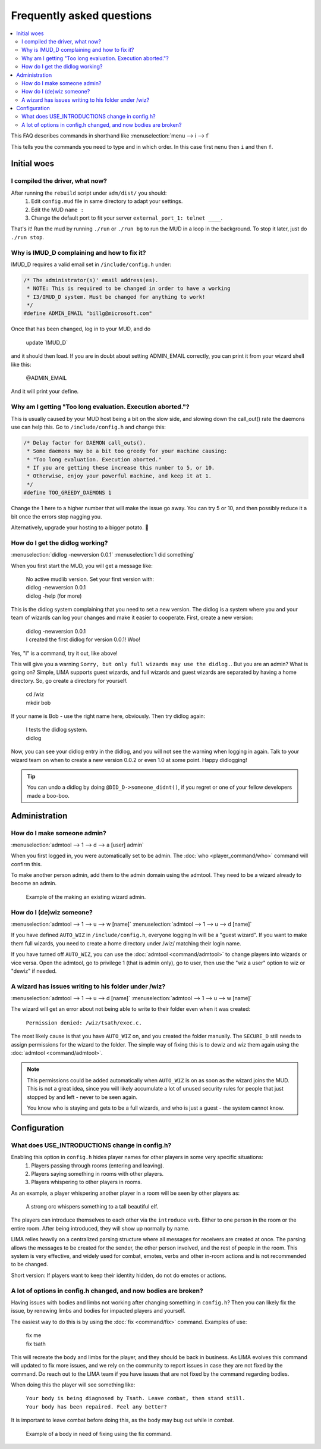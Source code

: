Frequently asked questions
==========================

.. contents::
   :local:

This FAQ describes commands in shorthand like
:menuselection:`menu --> i --> f` 

This tells you the commands you need to type and in which order. In this case first ``menu``
then ``i`` and then ``f``.

..
  Frequently asked questions should be questions that actually got asked.
  Formulate them as a question and an answer.
  Consider that the answer is best as a reference to another place in the documentation.

Initial woes
------------

I compiled the driver, what now?
~~~~~~~~~~~~~~~~~~~~~~~~~~~~~~~~

After running the ``rebuild`` script under ``adm/dist/`` you should:
   1. Edit ``config.mud`` file in same directory to adapt your settings.
   2. Edit the MUD ``name :``
   3. Change the default port to fit your server ``external_port_1: telnet ____``.

That's it! Run the mud by running ``./run`` or ``./run bg`` to run the MUD in a loop
in the background. To stop it later, just do ``./run stop``.


Why is IMUD_D complaining and how to fix it?
~~~~~~~~~~~~~~~~~~~~~~~~~~~~~~~~~~~~~~~~~~~~

IMUD_D requires a valid email set in ``/include/config.h`` under:

.. code-block:: c

   /* The administrator(s)' email address(es).
    * NOTE: This is required to be changed in order to have a working
    * I3/IMUD_D system. Must be changed for anything to work!
    */
   #define ADMIN_EMAIL "billg@microsoft.com"

Once that has been changed, log in to your MUD, and do 

   |  update \`IMUD_D\`

and it should then load. If you are in doubt about setting ADMIN_EMAIL correctly, you can
print it from your wizard shell like this:

   |  @ADMIN_EMAIL

And it will print your define.

Why am I getting "Too long evaluation. Execution aborted."?
~~~~~~~~~~~~~~~~~~~~~~~~~~~~~~~~~~~~~~~~~~~~~~~~~~~~~~~~~~~

This is usually caused by your MUD host being a bit on the slow side, and slowing down
the call_out() rate the daemons use can help this. Go to ``/include/config.h``
and change this:

.. code-block:: c

   /* Delay factor for DAEMON call_outs(). 
    * Some daemons may be a bit too greedy for your machine causing:
    * "Too long evaluation. Execution aborted."
    * If you are getting these increase this number to 5, or 10.
    * Otherwise, enjoy your powerful machine, and keep it at 1.
    */
   #define TOO_GREEDY_DAEMONS 1

Change the 1 here to a higher number that will make the issue go away. You can try
5 or 10, and then possibly reduce it a bit once the errors stop nagging you.

Alternatively, upgrade your hosting to a bigger potato. 🥔

How do I get the didlog working?
~~~~~~~~~~~~~~~~~~~~~~~~~~~~~~~~

:menuselection:`didlog -newversion 0.0.1`
:menuselection:`I did something`

When you first start the MUD, you will get a message like:

    |  No active mudlib version. Set your first version with:
    |  didlog -newversion 0.0.1
    |  didlog -help (for more)

This is the didlog system complaining that you need to set a new version. The didlog
is a system where you and your team of wizards can log your changes and make it easier
to cooperate. First, create a new version:

    |  didlog -newversion 0.0.1
    |  I created the first didlog for version 0.0.1! Woo!

Yes, "I" is a command, try it out, like above!

This will give you a warning ``Sorry, but only full wizards may use the didlog.``. 
But you are an admin? What is going on? Simple, LIMA supports guest wizards, and
full wizards and guest wizards are separated by having a home directory. So, 
go create a directory for yourself.

    |  cd /wiz
    |  mkdir bob

If your name is Bob - use the right name here, obviously. Then try didlog again:

    |  I tests the didlog system.
    |  didlog

Now, you can see your didlog entry in the didlog, and you will not see the warning
when logging in again. Talk to your wizard team on when to create a new version 0.0.2
or even 1.0 at some point. Happy didlogging!

.. tip::

    You can undo a didlog by doing ``@DID_D->someone_didnt()``, if you regret
    or one of your fellow developers made a boo-boo.

Administration
--------------

How do I make someone admin?
~~~~~~~~~~~~~~~~~~~~~~~~~~~~

:menuselection:`admtool --> 1 --> d --> a [user] admin`

When you first logged in, you were automatically set to be admin. The 
:doc:`who <player_command/who>` command will confirm this.

To make another person admin, add them to the admin domain using the admtool.
They need to be a wizard already to become an admin.

.. figure:: images/make_admin.png
  :width: 400
  :alt: Make someone admin.

  Example of the making an existing wizard admin.

How do I (de)wiz someone?
~~~~~~~~~~~~~~~~~~~~~

:menuselection:`admtool --> 1 --> u --> w [name]`
:menuselection:`admtool --> 1 --> u --> d [name]`

If you have defined ``AUTO_WIZ`` in ``/include/config.h``, everyone logging In
will be a "guest wizard". If you want to make them full wizards, you need to create
a home directory under /wiz/ matching their login name.

If you have turned off ``AUTO_WIZ``, you can use the :doc:`admtool <command/admtool>`
to change players into wizards or vice versa. Open the admtool, go to privilege 1 
(that is admin only), go to user, then use the "wiz a user" option to wiz or "dewiz"
if needed.

A wizard has issues writing to his folder under /wiz?
~~~~~~~~~~~~~~~~~~~~~~~~~~~~~~~~~~~~~~~~~~~~~~~~~~~~~

:menuselection:`admtool --> 1 --> u --> d [name]`
:menuselection:`admtool --> 1 --> u --> w [name]`

The wizard will get an error about not being able to write to their folder even when it was created:

   |  ``Permission denied: /wiz/tsath/exec.c.``

The most likely cause is that you have ``AUTO_WIZ`` on, and you created the folder manually.
The ``SECURE_D`` still needs to assign permissions for the wizard to the folder. The simple way
of fixing this is to dewiz and wiz them again using the :doc:`admtool <command/admtool>`.

.. note::

    This permissions could be added automatically when ``AUTO_WIZ`` is on as soon as the wizard
    joins the MUD. This is not a great idea, since you will likely accumulate a lot of unused security
    rules for people that just stopped by and left - never to be seen again.

    You know who is staying and gets to be a full wizards, and who is just a guest - the system
    cannot know.

Configuration
-------------

What does USE_INTRODUCTIONS change in config.h?
~~~~~~~~~~~~~~~~~~~~~~~~~~~~~~~~~~~~~~~~~~~~~~~
Enabling this option in ``config.h`` hides player names for other players in some very specific situations:
   1. Players passing through rooms (entering and leaving).
   2. Players saying something in rooms with other players.
   3. Players whispering to other players in rooms.

As an example, a player whispering another player in a room will be seen by other players as:

   |  A strong orc whispers something to a tall beautiful elf.

The players can introduce themselves to each other via the ``introduce`` verb. Either to one person in the room
or the entire room. After being introduced, they will show up normally by name.

LIMA relies heavily on a centralized parsing structure where all messages for receivers are created at once.
The parsing allows the messages to be created for the sender, the other person involved, 
and the rest of people in the room. This system is very effective, and widely used for 
combat, emotes, verbs and  other in-room actions and is not recommended to be changed.

Short version: If players want to keep their identity hidden, do not do emotes or actions.

A lot of options in config.h changed, and now bodies are broken?
~~~~~~~~~~~~~~~~~~~~~~~~~~~~~~~~~~~~~~~~~~~~~~~~~~~~~~~~~~~~~~~~
Having issues with bodies and limbs not working after changing something in ``config.h``?
Then you can likely fix the issue, by renewing limbs and bodies for impacted players and yourself.

The easiest way to do this is by using the :doc:`fix <command/fix>` command. Examples of use:

   | fix me
   | fix tsath

This will recreate the body and limbs for the player, and they should be back in business. As LIMA
evolves this command will updated to fix more issues, and we rely on the community to report issues
in case they are not fixed by the command. Do reach out to the LIMA team if you have issues that are
not fixed by the command regarding bodies.

When doing this the player will see something like:

   |  ``Your body is being diagnosed by Tsath. Leave combat, then stand still.``
   |  ``Your body has been repaired. Feel any better?``

It is important to leave combat before doing this, as the body may bug out while in combat.

.. figure:: images/fixme_output.png
  :width: 400
  :alt: 'fix' cmd output example.

  Example of a body in need of fixing using the fix command.
